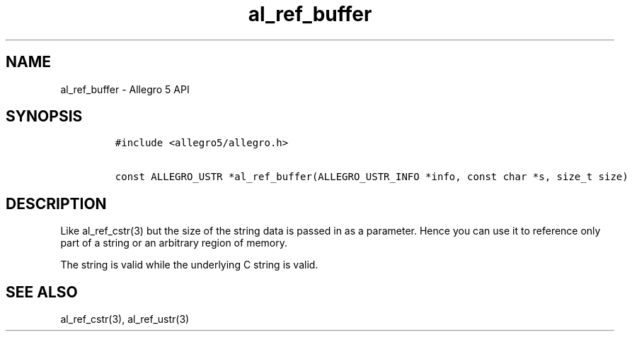 .\" Automatically generated by Pandoc 1.16.0.2
.\"
.TH "al_ref_buffer" "3" "" "Allegro reference manual" ""
.hy
.SH NAME
.PP
al_ref_buffer \- Allegro 5 API
.SH SYNOPSIS
.IP
.nf
\f[C]
#include\ <allegro5/allegro.h>

const\ ALLEGRO_USTR\ *al_ref_buffer(ALLEGRO_USTR_INFO\ *info,\ const\ char\ *s,\ size_t\ size)
\f[]
.fi
.SH DESCRIPTION
.PP
Like al_ref_cstr(3) but the size of the string data is passed in as a
parameter.
Hence you can use it to reference only part of a string or an arbitrary
region of memory.
.PP
The string is valid while the underlying C string is valid.
.SH SEE ALSO
.PP
al_ref_cstr(3), al_ref_ustr(3)
